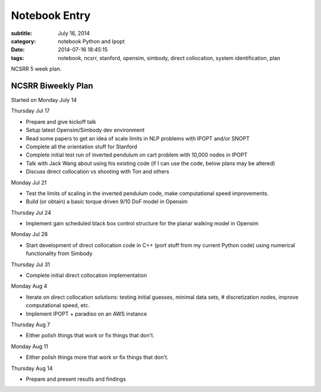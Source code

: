 ==============
Notebook Entry
==============

:subtitle: July 16, 2014
:category: notebook Python and Ipopt
:date: 2014-07-16 18:45:15
:tags: notebook, ncsrr, stanford, opensim, simbody, direct collocation, system identification, plan


NCSRR 5 week plan.



NCSRR Biweekly Plan
===================

Started on Monday July 14

Thursday Jul 17

- Prepare and give kickoff talk
- Setup latest Opensim/Simbody dev environment
- Read some papers to get an idea of scale limits in NLP problems with IPOPT
  and/or SNOPT
- Complete all the orientation stuff for Stanford
- Complete initial test run of inverted pendulum on cart problem with 10,000
  nodes in IPOPT
- Talk with Jack Wang about using his existing code (if I can use the code, below
  plans may be altered)
- Discuss direct collocation vs shooting with Ton and others

Monday Jul 21

- Test the limits of scaling in the inverted pendulum code, make computational
  speed improvements.
- Build (or obtain) a basic torque driven 9/10 DoF model in Opensim

Thursday Jul 24

- Implement gain scheduled black box control structure for the planar walking
  model in Opensim

Monday Jul 28

- Start development of direct collocation code in C++ (port stuff from my
  current Python code) using numerical functionality from Simbody

Thursday Jul 31

- Complete initial direct collocation implementation

Monday Aug 4

- Iterate on direct collocation solutions: testing initial guesses, minimal
  data sets, # discretization nodes, improve computational speed, etc.
- Implement IPOPT + paradiso on an AWS instance

Thursday Aug 7

- Either polish things that work or fix things that don't.

Monday Aug 11

- Either polish things more that work or fix things that don't.

Thursday Aug 14

- Prepare and present results and findings
